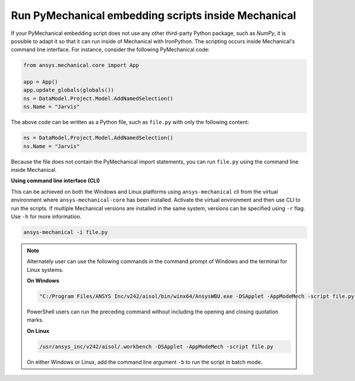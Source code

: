 .. _ref_embedding_user_guide_scripts_inside_mechanical:

Run PyMechanical embedding scripts inside Mechanical
====================================================

If your PyMechanical embedding script does not use any other third-party Python package, such as `NumPy`,
it is possible to adapt it so that it can run inside of Mechanical with IronPython.
The scripting occurs inside Mechanical's command line interface. For instance, consider the following PyMechanical code:

.. code:: python

  from ansys.mechanical.core import App

  app = App()
  app.update_globals(globals())
  ns = DataModel.Project.Model.AddNamedSelection()
  ns.Name = "Jarvis"

The above code can be written as a Python file, such as ``file.py`` with only the following content:

.. code:: python

  ns = DataModel.Project.Model.AddNamedSelection()
  ns.Name = "Jarvis"

Because the file does not contain the PyMechanical import statements, you can run
``file.py`` using the command line inside Mechanical.

**Using command line interface (CLI)**

This can be achieved on both the Windows and Linux platforms using
``ansys-mechanical`` cli from the virtual environment where ``ansys-mechanical-core``
has been installed. Activate the virtual environment and then use CLI to run the scripts.
If multiple Mechanical versions are installed in the same system,
versions can be specified using ``-r`` flag. Use ``-h`` for more information.

.. code::

    ansys-mechanical -i file.py

.. note::

   Alternately user can use the following commands in the command prompt of Windows and the terminal
   for Linux systems.

   **On Windows**

   .. code::

      "C:/Program Files/ANSYS Inc/v242/aisol/bin/winx64/AnsysWBU.exe -DSApplet -AppModeMech -script file.py"

   PowerShell users can run the preceding command without including the opening and
   closing quotation marks.

   **On Linux**

   .. code::

      /usr/ansys_inc/v242/aisol/.workbench -DSApplet -AppModeMech -script file.py

   On either Windows or Linux, add the command line argument ``-b`` to run the script in batch mode.
